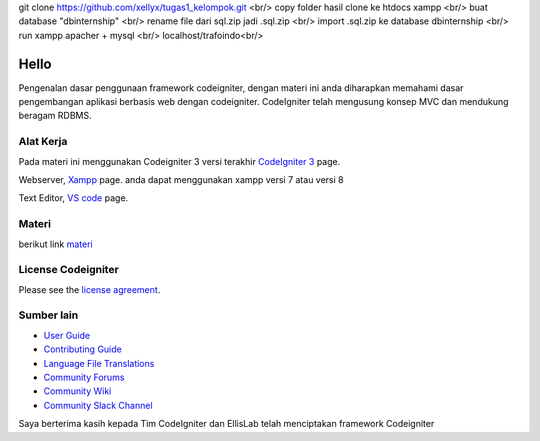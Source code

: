 git clone https://github.com/xellyx/tugas1_kelompok.git <br/>
copy folder hasil clone ke htdocs xampp <br/>
buat database "dbinternship" <br/>
rename file dari sql.zip jadi .sql.zip <br/>
import .sql.zip ke database dbinternship <br/>
run xampp apacher + mysql <br/>
localhost/trafoindo<br/>



###################
Hello
###################

Pengenalan dasar penggunaan framework codeigniter, dengan materi ini anda diharapkan memahami dasar pengembangan aplikasi berbasis web dengan codeigniter.
CodeIgniter telah mengusung konsep MVC dan mendukung beragam RDBMS.

*******************
Alat Kerja
*******************

Pada materi ini menggunakan Codeigniter 3 versi terakhir `CodeIgniter 3
<https://codeigniter.com/userguide3/installation/downloads.html>`_ page.

Webserver, `Xampp <https://sourceforge.net/projects/xampp/files/XAMPP%20Windows/>`_ page.
anda dapat menggunakan xampp versi 7 atau versi 8

Text Editor, `VS code <https://code.visualstudio.com/download>`_ page.



************
Materi
************

berikut link `materi <https://www.dropbox.com/scl/fi/b8htolafl4wpwmfx09htm/Pembelajaran-Codeigniter.odp?rlkey=cg7nohrd53anp8d6slhcz928d&dl=0>`_

*******
License Codeigniter
*******

Please see the `license
agreement <https://github.com/bcit-ci/CodeIgniter/blob/develop/user_guide_src/source/license.rst>`_.

*********
Sumber lain
*********

-  `User Guide <https://codeigniter.com/docs>`_
-  `Contributing Guide <https://github.com/bcit-ci/CodeIgniter/blob/develop/contributing.md>`_
-  `Language File Translations <https://github.com/bcit-ci/codeigniter3-translations>`_
-  `Community Forums <http://forum.codeigniter.com/>`_
-  `Community Wiki <https://github.com/bcit-ci/CodeIgniter/wiki>`_
-  `Community Slack Channel <https://codeigniterchat.slack.com>`_



Saya berterima kasih kepada Tim CodeIgniter dan EllisLab telah menciptakan framework Codeigniter
